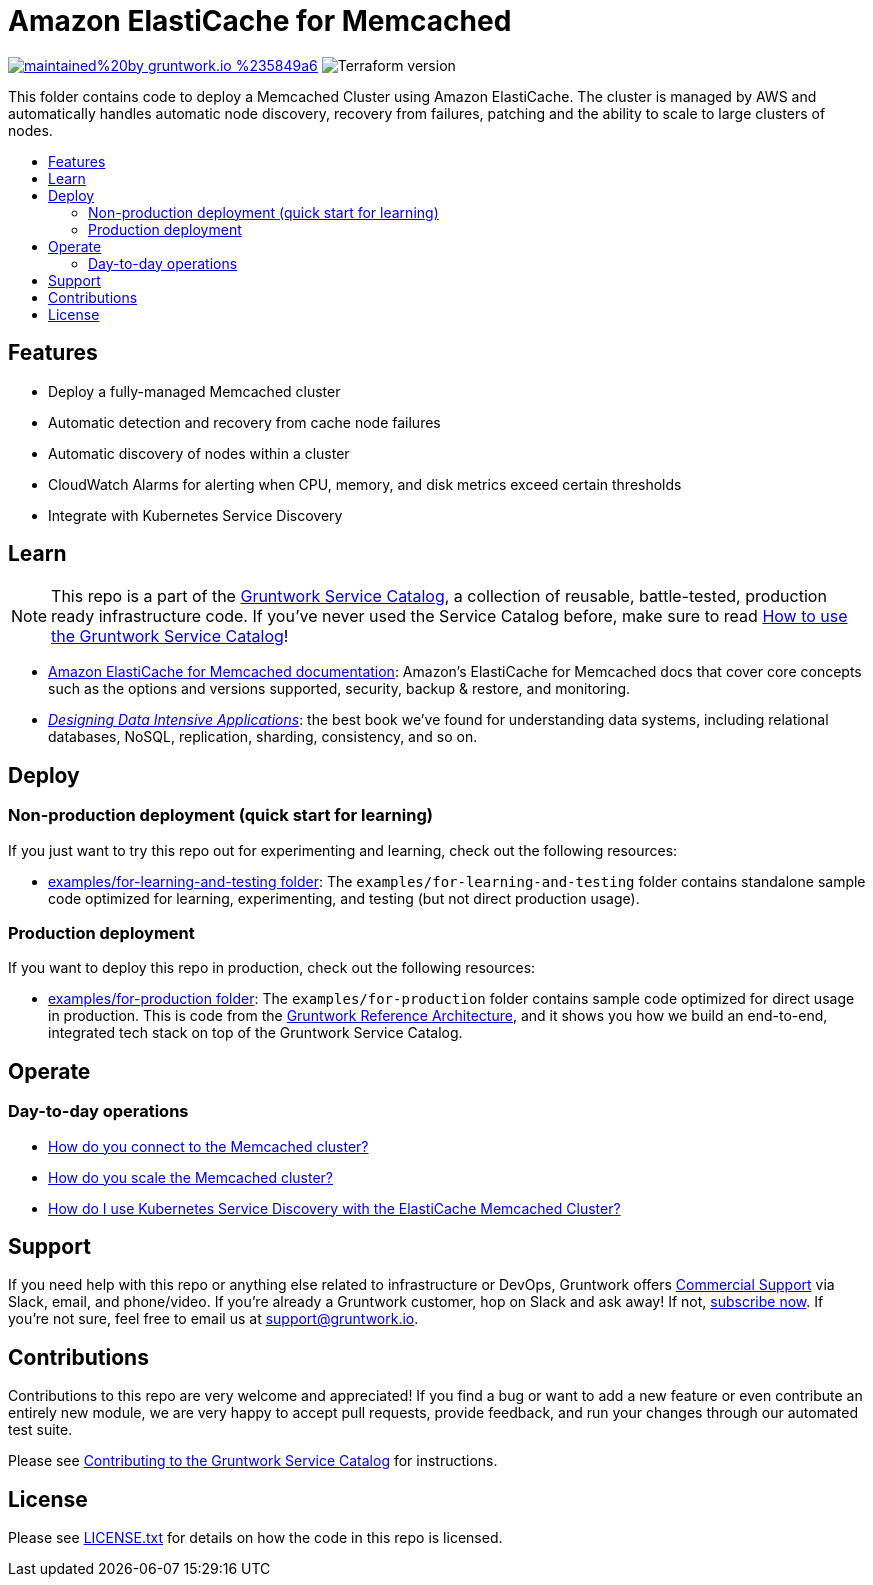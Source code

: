 :type: service
:name: Amazon ElastiCache for Memcached
:description: Deploy and manage Amazon ElastiCache for Memcached
:icon: /_docs/elasticache-icon.png
:category: nosql
:cloud: aws
:tags: data, database, nosql, memcached, elasticache
:license: gruntwork
:built-with: terraform

// AsciiDoc TOC settings
:toc:
:toc-placement!:
:toc-title:

// GitHub specific settings. See https://gist.github.com/dcode/0cfbf2699a1fe9b46ff04c41721dda74 for details.
ifdef::env-github[]
:tip-caption: :bulb:
:note-caption: :information_source:
:important-caption: :heavy_exclamation_mark:
:caution-caption: :fire:
:warning-caption: :warning:
endif::[]

= Amazon ElastiCache for Memcached

image:https://img.shields.io/badge/maintained%20by-gruntwork.io-%235849a6.svg[link="https://gruntwork.io/?ref=repo_aws_service_catalog"]
image:https://img.shields.io/badge/tf-%3E%3D0.12.0-blue.svg[Terraform version]

This folder contains code to deploy a Memcached Cluster using Amazon ElastiCache. The cluster is managed by AWS and automatically handles automatic node
discovery, recovery from failures, patching and the ability to scale to large clusters of nodes.

toc::[]

== Features

* Deploy a fully-managed Memcached cluster
* Automatic detection and recovery from cache node failures
* Automatic discovery of nodes within a cluster
* CloudWatch Alarms for alerting when CPU, memory, and disk metrics exceed certain thresholds
* Integrate with Kubernetes Service Discovery

== Learn

NOTE: This repo is a part of the https://github.com/gruntwork-io/aws-service-catalog/[Gruntwork Service Catalog], a collection of
reusable, battle-tested, production ready infrastructure code. If you've never used the Service Catalog before, make
sure to read https://gruntwork.io/guides/foundations/how-to-use-gruntwork-service-catallog/[How to use the Gruntwork
Service Catalog]!

* https://docs.aws.amazon.com/AmazonElastiCache/latest/mem-ug/WhatIs.html[Amazon ElastiCache for Memcached documentation]: Amazon's ElastiCache for Memcached docs that
  cover core concepts such as the options and versions supported, security, backup & restore, and monitoring.
* _https://dataintensive.net[Designing Data Intensive Applications]_: the best book we've found for understanding data
  systems, including relational databases, NoSQL, replication, sharding, consistency, and so on.

== Deploy

=== Non-production deployment (quick start for learning)

If you just want to try this repo out for experimenting and learning, check out the following resources:

* link:/examples/for-learning-and-testing[examples/for-learning-and-testing folder]: The
  `examples/for-learning-and-testing` folder contains standalone sample code optimized for learning, experimenting, and
  testing (but not direct production usage).

=== Production deployment

If you want to deploy this repo in production, check out the following resources:

* link:/examples/for-production[examples/for-production folder]: The `examples/for-production` folder contains sample
  code optimized for direct usage in production. This is code from the
  https://gruntwork.io/reference-architecture/:[Gruntwork Reference Architecture], and it shows you how we build an
  end-to-end, integrated tech stack on top of the Gruntwork Service Catalog.

== Operate

=== Day-to-day operations

* https://github.com/gruntwork-io/module-cache/tree/master/modules/memcached#how-do-you-connect-to-the-memcached-cluster[How do you connect to the Memcached cluster?]
* https://github.com/gruntwork-io/module-cache/tree/master/modules/memcached#how-do-you-scale-this-memcached-cluster[How do you scale the Memcached cluster?]
* link:core-concepts.md#how-do-i-use-kubernetes-service-discovery-with-the-elasticache-memcached-cluster[How do I use Kubernetes Service
  Discovery with the ElastiCache Memcached Cluster?]

== Support

If you need help with this repo or anything else related to infrastructure or DevOps, Gruntwork offers
https://gruntwork.io/support/[Commercial Support] via Slack, email, and phone/video. If you're already a Gruntwork
customer, hop on Slack and ask away! If not, https://www.gruntwork.io/pricing/[subscribe now]. If you're not sure,
feel free to email us at link:mailto:support@gruntwork.io[support@gruntwork.io].

== Contributions

Contributions to this repo are very welcome and appreciated! If you find a bug or want to add a new feature or even
contribute an entirely new module, we are very happy to accept pull requests, provide feedback, and run your changes
through our automated test suite.

Please see
https://gruntwork.io/guides/foundations/how-to-use-gruntwork-infrastructure-as-code-library#_contributing_to_the_gruntwork_infrastructure_as_code_library[Contributing to the Gruntwork Service Catalog]
for instructions.

== License

Please see link:/LICENSE.txt[LICENSE.txt] for details on how the code in this repo is licensed.
